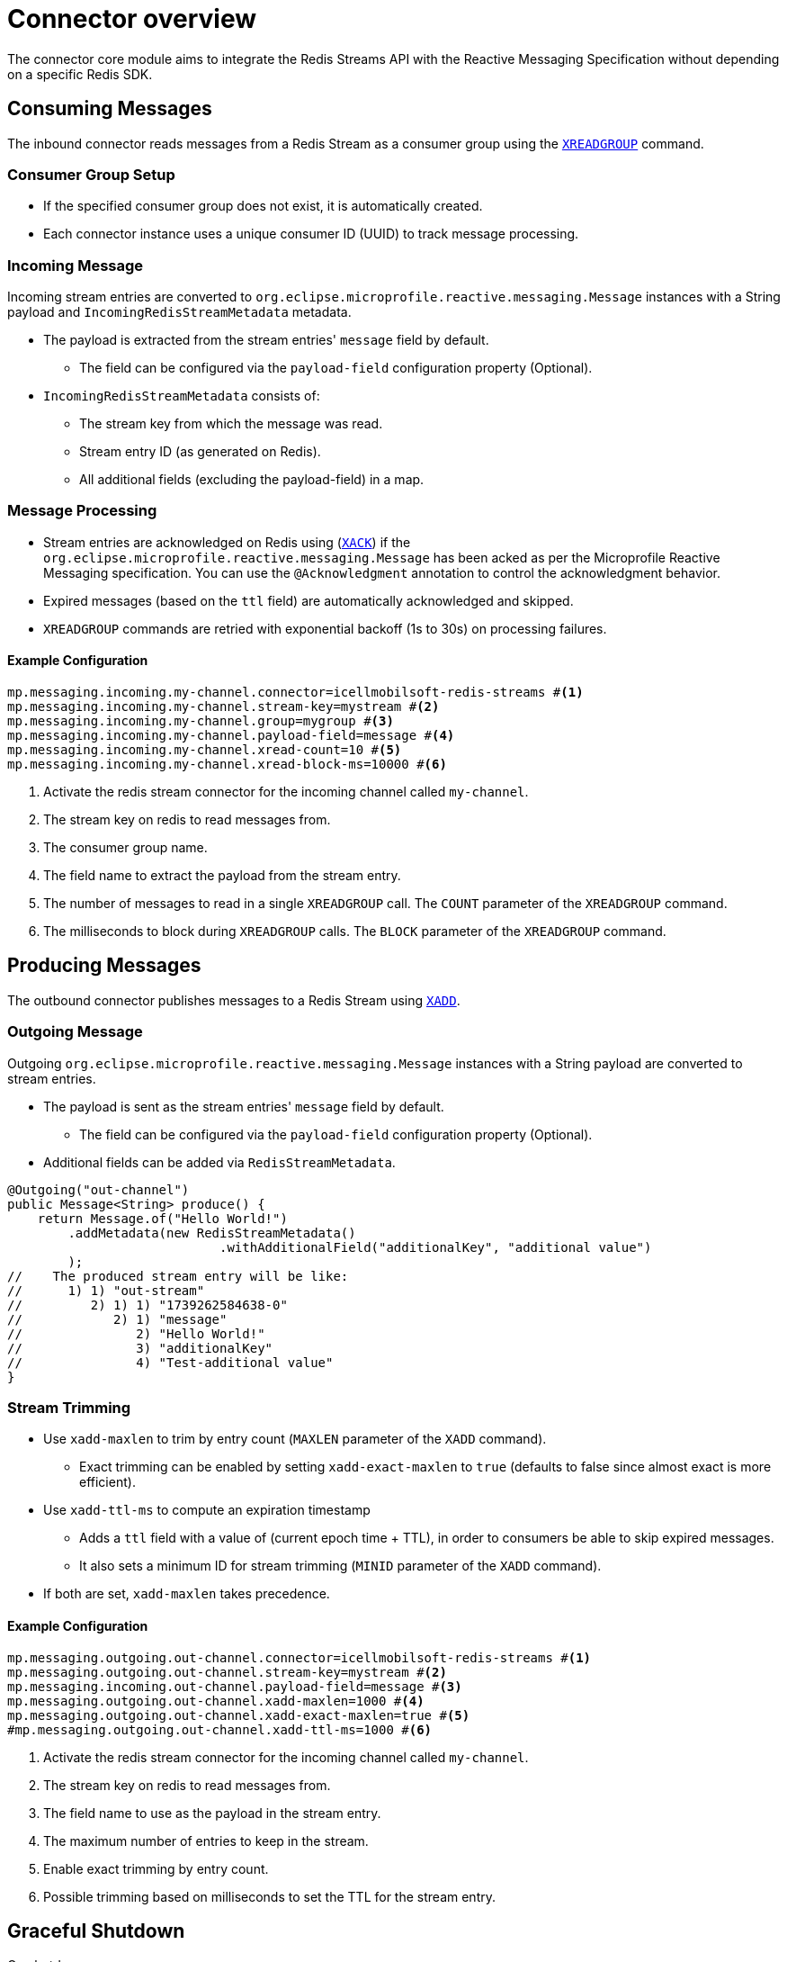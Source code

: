 = Connector overview

The connector core module aims to integrate the Redis Streams API with the Reactive Messaging Specification without depending on a specific Redis SDK.

== Consuming Messages

The inbound connector reads messages from a Redis Stream as a consumer group using the https://redis.io/docs/latest/commands/xreadgroup/[`XREADGROUP`] command.

=== Consumer Group Setup

* If the specified consumer group does not exist, it is automatically created.
* Each connector instance uses a unique consumer ID (UUID) to track message processing.

=== Incoming Message

Incoming stream entries are converted to `org.eclipse.microprofile.reactive.messaging.Message` instances with a String payload and `IncomingRedisStreamMetadata` metadata.

* The payload is extracted from the stream entries' `message` field by default.
** The field can be configured via the `payload-field` configuration property (Optional).
* `IncomingRedisStreamMetadata` consists of:
** The stream key from which the message was read.
** Stream entry ID (as generated on Redis).
** All additional fields (excluding the payload-field) in a map.

=== Message Processing

* Stream entries are acknowledged on Redis using (https://redis.io/docs/latest/commands/xack/[`XACK`]) if the `org.eclipse.microprofile.reactive.messaging.Message` has been acked as per the Microprofile Reactive Messaging specification.
You can use the `@Acknowledgment` annotation to control the acknowledgment behavior.
* Expired messages (based on the `ttl` field) are automatically acknowledged and skipped.
* `XREADGROUP` commands are retried with exponential backoff (1s to 30s) on processing failures.

==== Example Configuration

[source,properties]
----
mp.messaging.incoming.my-channel.connector=icellmobilsoft-redis-streams #<1>
mp.messaging.incoming.my-channel.stream-key=mystream #<2>
mp.messaging.incoming.my-channel.group=mygroup #<3>
mp.messaging.incoming.my-channel.payload-field=message #<4>
mp.messaging.incoming.my-channel.xread-count=10 #<5>
mp.messaging.incoming.my-channel.xread-block-ms=10000 #<6>
----

<1> Activate the redis stream connector for the incoming channel called `my-channel`.
<2> The stream key on redis to read messages from.
<3> The consumer group name.
<4> The field name to extract the payload from the stream entry.
<5> The number of messages to read in a single `XREADGROUP` call.
The `COUNT` parameter of the `XREADGROUP` command.
<6> The milliseconds to block during `XREADGROUP` calls.
The `BLOCK` parameter of the `XREADGROUP` command.

== Producing Messages

The outbound connector publishes messages to a Redis Stream using https://redis.io/docs/latest/commands/xadd/[`XADD`].

=== Outgoing Message

Outgoing `org.eclipse.microprofile.reactive.messaging.Message` instances with a String payload are converted to stream entries.

* The payload is sent as the stream entries' `message` field by default.
** The field can be configured via the `payload-field` configuration property (Optional).
* Additional fields can be added via `RedisStreamMetadata`.

[source,java]
----
@Outgoing("out-channel")
public Message<String> produce() {
    return Message.of("Hello World!")
        .addMetadata(new RedisStreamMetadata()
                            .withAdditionalField("additionalKey", "additional value")
        );
//    The produced stream entry will be like:
//      1) 1) "out-stream"
//         2) 1) 1) "1739262584638-0"
//            2) 1) "message"
//               2) "Hello World!"
//               3) "additionalKey"
//               4) "Test-additional value"
}
----

=== Stream Trimming

* Use `xadd-maxlen` to trim by entry count (`MAXLEN` parameter of the `XADD` command).
** Exact trimming can be enabled by setting `xadd-exact-maxlen` to `true` (defaults to false since almost exact is more efficient).
* Use `xadd-ttl-ms` to compute an expiration timestamp
** Adds a `ttl` field with a value of (current epoch time + TTL), in order to consumers be able to skip expired messages.
** It also sets a minimum ID for stream trimming (`MINID` parameter of the `XADD` command).
* If both are set, `xadd-maxlen` takes precedence.

==== Example Configuration

[source,properties]
----
mp.messaging.outgoing.out-channel.connector=icellmobilsoft-redis-streams #<1>
mp.messaging.outgoing.out-channel.stream-key=mystream #<2>
mp.messaging.incoming.out-channel.payload-field=message #<3>
mp.messaging.outgoing.out-channel.xadd-maxlen=1000 #<4>
mp.messaging.outgoing.out-channel.xadd-exact-maxlen=true #<5>
#mp.messaging.outgoing.out-channel.xadd-ttl-ms=1000 #<6>
----

<1> Activate the redis stream connector for the incoming channel called `my-channel`.
<2> The stream key on redis to read messages from.
<3> The field name to use as the payload in the stream entry.
<4> The maximum number of entries to keep in the stream.
<5> Enable exact trimming by entry count.
<6> Possible trimming based on milliseconds to set the TTL for the stream entry.

== Graceful Shutdown

On shutdown:

* New message consumption stops immediately.
* In-flight messages are given up to `graceful-timeout-ms` (default: 60000ms) to complete.
* Redis connections are closed after timeout or all messages are processed.

Configure the timeout via:

[source,properties]
----
mp.messaging.connector.icellmobilsoft-redis-streams.graceful-timeout-ms=30000
----
